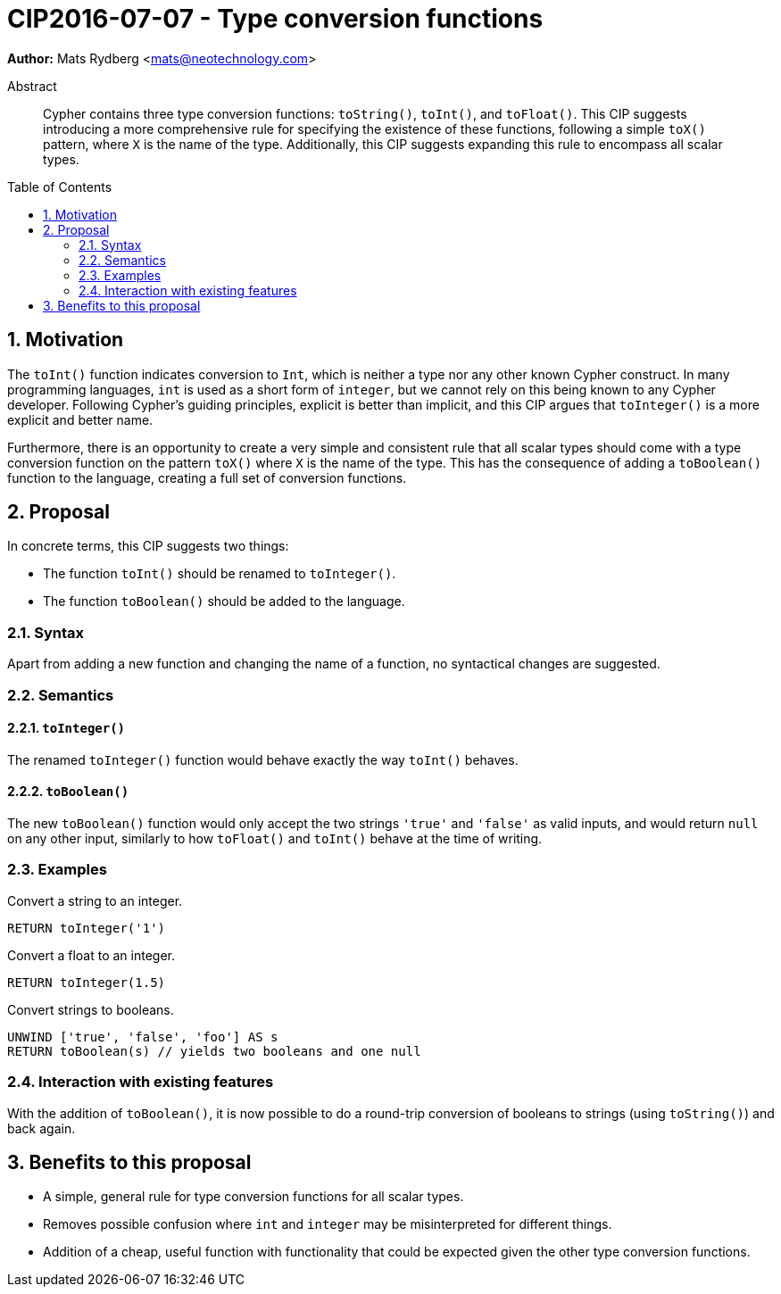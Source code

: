 = CIP2016-07-07 - Type conversion functions
:numbered:
:toc:
:toc-placement: macro
:source-highlighter: codemirror

*Author:* Mats Rydberg <mats@neotechnology.com>

[abstract]
.Abstract
--
Cypher contains three type conversion functions: `toString()`, `toInt()`, and `toFloat()`.
This CIP suggests introducing a more comprehensive rule for specifying the existence of these functions, following a simple `toX()` pattern, where `X` is the name of the type.
Additionally, this CIP suggests expanding this rule to encompass all scalar types.
--

toc::[]


== Motivation

The `toInt()` function indicates conversion to `Int`, which is neither a type nor any other known Cypher construct.
In many programming languages, `int` is used as a short form of `integer`, but we cannot rely on this being known to any Cypher developer.
Following Cypher's guiding principles, explicit is better than implicit, and this CIP argues that `toInteger()` is a more explicit and better name.

Furthermore, there is an opportunity to create a very simple and consistent rule that all scalar types should come with a type conversion function on the pattern `toX()` where `X` is the name of the type.
This has the consequence of adding a `toBoolean()` function to the language, creating a full set of conversion functions.

== Proposal

In concrete terms, this CIP suggests two things:

- The function `toInt()` should be renamed to `toInteger()`.
- The function `toBoolean()` should be added to the language.

=== Syntax

Apart from adding a new function and changing the name of a function, no syntactical changes are suggested.

=== Semantics

==== `toInteger()`

The renamed `toInteger()` function would behave exactly the way `toInt()` behaves.

==== `toBoolean()`

The new `toBoolean()` function would only accept the two strings `'true'` and `'false'` as valid inputs, and would return `null` on any other input, similarly to how `toFloat()` and `toInt()` behave at the time of writing.

=== Examples

.Convert a string to an integer.
[source, cypher]
----
RETURN toInteger('1')
----

.Convert a float to an integer.
[source, cypher]
----
RETURN toInteger(1.5)
----

.Convert strings to booleans.
[source, cypher]
----
UNWIND ['true', 'false', 'foo'] AS s
RETURN toBoolean(s) // yields two booleans and one null
----

=== Interaction with existing features

With the addition of `toBoolean()`, it is now possible to do a round-trip conversion of booleans to strings (using `toString()`) and back again.

== Benefits to this proposal

- A simple, general rule for type conversion functions for all scalar types.
- Removes possible confusion where `int` and `integer` may be misinterpreted for different things.
- Addition of a cheap, useful function with functionality that could be expected given the other type conversion functions.
